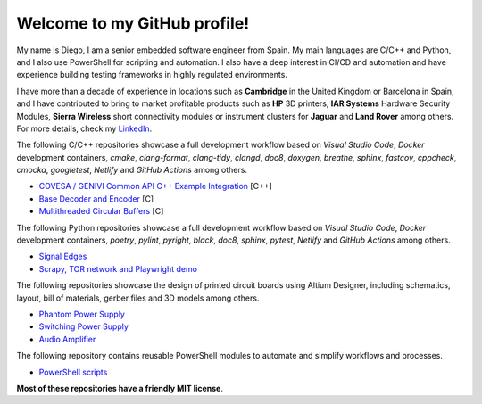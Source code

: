 Welcome to my GitHub profile!
------------------------------------------------------------------------------------------------------------------------

My name is Diego, I am a senior embedded software engineer from Spain. My main languages are C/C++ and Python, and I
also use PowerShell for scripting and automation. I also have a deep interest in CI/CD and automation and have
experience building testing frameworks in highly regulated environments.

I have more than a decade of experience in locations such as **Cambridge** in the United Kingdom or Barcelona in Spain,
and I have contributed to bring to market profitable products such as **HP** 3D printers, **IAR Systems** Hardware
Security Modules, **Sierra Wireless** short connectivity modules or instrument clusters for **Jaguar** and
**Land Rover** among others. For more details, check my `LinkedIn <https://www.linkedin.com/in/dmgfm>`_.

The following C/C++ repositories showcase a full development workflow based on *Visual Studio Code*, *Docker*
development containers, *cmake*, *clang-format*, *clang-tidy*, *clangd*, *doc8*, *doxygen*, *breathe*, *sphinx*,
*fastcov*, *cppcheck*, *cmocka*, *googletest*, *Netlify* and *GitHub Actions* among others.

- `COVESA / GENIVI Common API C++ Example Integration <https://github.com/dmg0345/commonapi_cpp_examples>`_ [C++]
- `Base Decoder and Encoder <https://github.com/dmg0345/bde>`_ [C]
- `Multithreaded Circular Buffers <https://github.com/dmg0345/cb>`_ [C]

The following Python repositories showcase a full development workflow based on *Visual Studio Code*, *Docker*
development containers, *poetry*, *pylint*, *pyright*, *black*, *doc8*, *sphinx*, *pytest*, *Netlify* and
*GitHub Actions* among others.

- `Signal Edges <https://github.com/dmg0345/python-signal-edges>`_
- `Scrapy, TOR network and Playwright demo <https://github.com/dmg0345/scrapy-tor-playwright-demo>`_

The following repositories showcase the design of printed circuit boards using Altium Designer, including
schematics, layout, bill of materials, gerber files and 3D models among others.

- `Phantom Power Supply <https://github.com/dmg0345/phantom-power-supply-pcb>`_
- `Switching Power Supply <https://github.com/dmg0345/switching-power-supply-pcb>`_
- `Audio Amplifier <https://github.com/dmg0345/audio-amplifier-pcb>`_

The following repository contains reusable PowerShell modules to automate and simplify workflows and processes.

- `PowerShell scripts <https://github.com/dmg0345/powershell_scripts>`_

**Most of these repositories have a friendly MIT license**.
